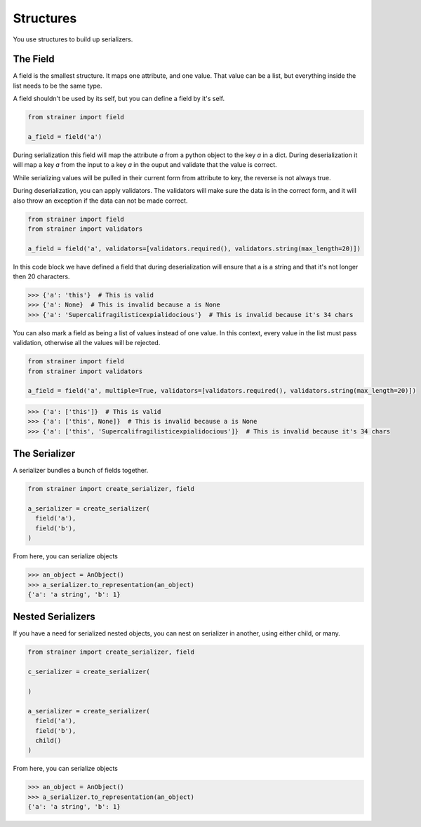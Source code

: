 Structures
==========

You use structures to build up serializers.

The Field
---------

A field is the smallest structure. It maps one attribute, and one value. That value can be a list, but everything inside the list needs to be the same type.

A field shouldn't be used by its self, but you can define a field by it's self.

.. code-block:: python

  from strainer import field

  a_field = field('a')

During serialization this field will map the attribute `a` from a python object to the key `a` in a dict. During deserialization it will map a key `a` from the input to a key `a` in the ouput and validate that the value is correct.

While serializing values will be pulled in their current form from attribute to key, the reverse is not always true.

During deserialization, you can apply validators. The validators will make sure the data is in the correct form, and it will also throw an exception if the data can not be made correct.


.. code-block:: python

  from strainer import field
  from strainer import validators

  a_field = field('a', validators=[validators.required(), validators.string(max_length=20)])

In this code block we have defined a field that during deserialization will ensure that a is a string and that it's not longer then 20 characters.

.. code-block:: python

  >>> {'a': 'this'}  # This is valid
  >>> {'a': None}  # This is invalid because a is None
  >>> {'a': 'Supercalifragilisticexpialidocious'}  # This is invalid because it's 34 chars

You can also mark a field as being a list of values instead of one value. In this context, every value in the list must pass
validation, otherwise all the values will be rejected.

.. code-block:: python

  from strainer import field
  from strainer import validators

  a_field = field('a', multiple=True, validators=[validators.required(), validators.string(max_length=20)])

.. code-block:: python

  >>> {'a': ['this']}  # This is valid
  >>> {'a': ['this', None]}  # This is invalid because a is None
  >>> {'a': ['this', 'Supercalifragilisticexpialidocious']}  # This is invalid because it's 34 chars

The Serializer
--------------

A serializer bundles a bunch of fields together.

.. code-block:: python

  from strainer import create_serializer, field

  a_serializer = create_serializer(
    field('a'),
    field('b'),
  )

From here, you can serialize objects

.. code-block:: python

  >>> an_object = AnObject()
  >>> a_serializer.to_representation(an_object)
  {'a': 'a string', 'b': 1}


Nested Serializers
------------------

If you have a need for serialized nested objects, you can nest on serializer in another, using either
child, or many.

.. code-block:: python

  from strainer import create_serializer, field

  c_serializer = create_serializer(

  )

  a_serializer = create_serializer(
    field('a'),
    field('b'),
    child()
  )

From here, you can serialize objects

.. code-block:: python

  >>> an_object = AnObject()
  >>> a_serializer.to_representation(an_object)
  {'a': 'a string', 'b': 1}
